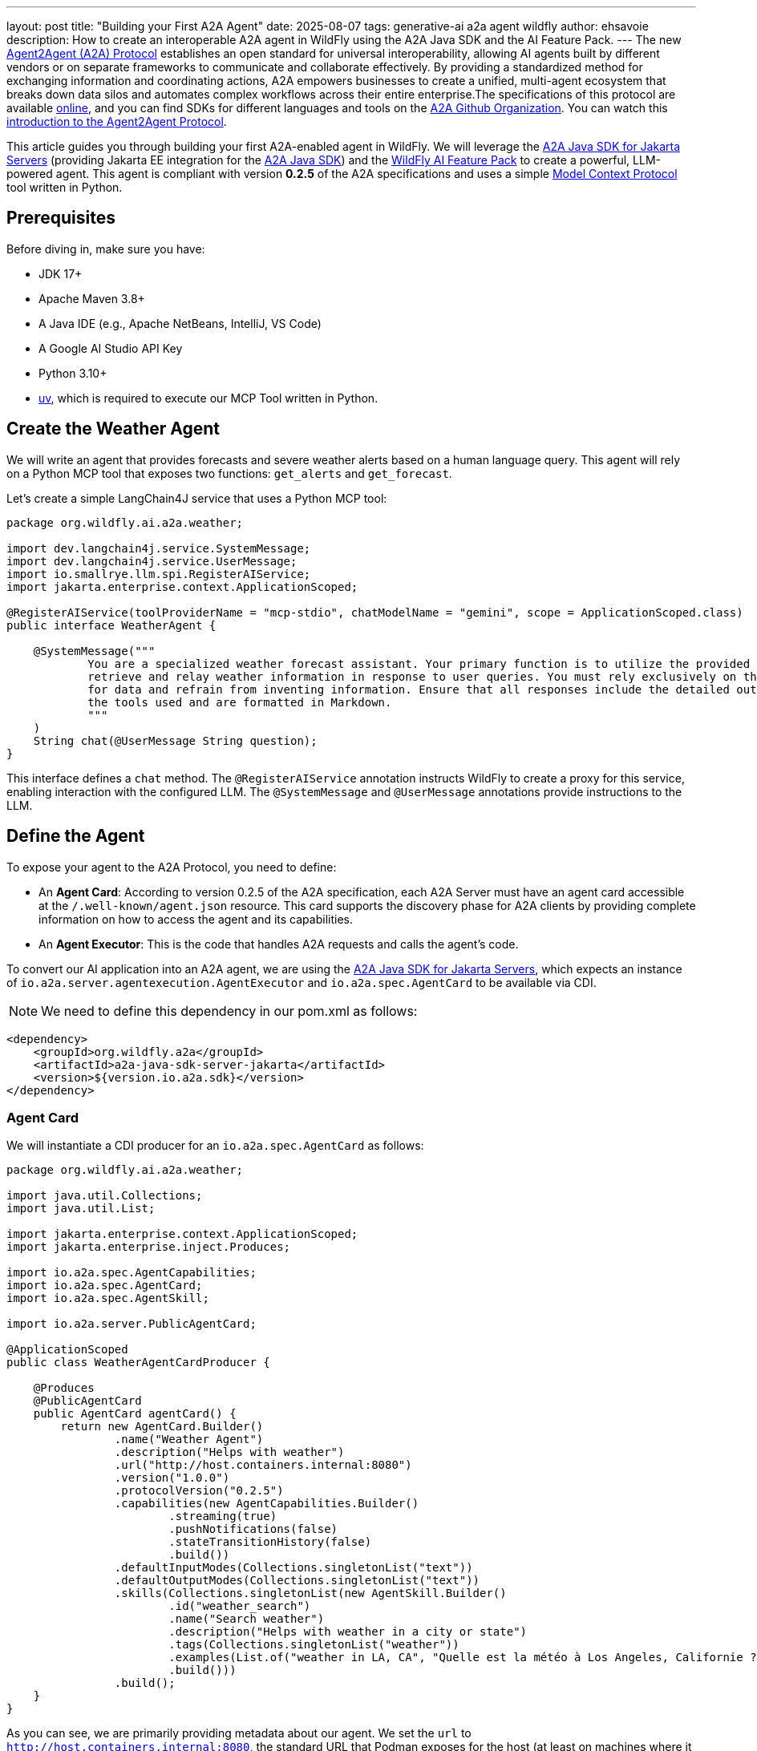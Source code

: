 ---
layout: post
title:  "Building your First A2A Agent"
date:   2025-08-07
tags:   generative-ai a2a agent wildfly
author: ehsavoie
description: How to create an interoperable A2A agent in WildFly using the A2A Java SDK and the AI Feature Pack.
---
The new https://a2aprotocol.ai/[Agent2Agent (A2A) Protocol] establishes an open standard for universal interoperability, allowing AI agents built by different vendors or on separate frameworks to communicate and collaborate effectively. By providing a standardized method for exchanging information and coordinating actions, A2A empowers businesses to create a unified, multi-agent ecosystem that breaks down data silos and automates complex workflows across their entire enterprise.The specifications of this protocol are available https://github.com/a2aproject/A2A[online], and you can find SDKs for different languages and tools on the https://github.com/a2aproject[A2A Github Organization]. You can watch this https://www.youtube.com/watch?v=Fbr_Solax1w[introduction to the Agent2Agent Protocol].

This article guides you through building your first A2A-enabled agent in WildFly. We will leverage the https://github.com/wildfly-extras/a2a-java-sdk-server-jakarta[A2A Java SDK for Jakarta Servers] (providing Jakarta EE integration for the https://github.com/a2aproject/a2a-java[A2A Java SDK]) and the https://github.com/wildfly-extras/wildfly-ai-feature-pack[WildFly AI Feature Pack] to create a powerful, LLM-powered agent. This agent is compliant with version *0.2.5* of the A2A specifications and uses a simple https://modelcontextprotocol.io/[Model Context Protocol] tool written in Python.

== Prerequisites

Before diving in, make sure you have:

* JDK 17+
* Apache Maven 3.8+
* A Java IDE (e.g., Apache NetBeans, IntelliJ, VS Code)
* A Google AI Studio API Key
* Python 3.10+
* https://github.com/astral-sh/uv[uv], which is required to execute our MCP Tool written in Python.

== Create the Weather Agent

We will write an agent that provides forecasts and severe weather alerts based on a human language query. This agent will rely on a Python MCP tool that exposes two functions: `get_alerts` and `get_forecast`.

Let's create a simple LangChain4J service that uses a Python MCP tool:
[source,java]
----
package org.wildfly.ai.a2a.weather;

import dev.langchain4j.service.SystemMessage;
import dev.langchain4j.service.UserMessage;
import io.smallrye.llm.spi.RegisterAIService;
import jakarta.enterprise.context.ApplicationScoped;

@RegisterAIService(toolProviderName = "mcp-stdio", chatModelName = "gemini", scope = ApplicationScoped.class)
public interface WeatherAgent {

    @SystemMessage("""
            You are a specialized weather forecast assistant. Your primary function is to utilize the provided tools to
            retrieve and relay weather information in response to user queries. You must rely exclusively on these tools
            for data and refrain from inventing information. Ensure that all responses include the detailed output from
            the tools used and are formatted in Markdown.
            """
    )
    String chat(@UserMessage String question);
}
----

This interface defines a `chat` method. The `@RegisterAIService` annotation instructs WildFly to create a proxy for this service, enabling interaction with the configured LLM. The `@SystemMessage` and `@UserMessage` annotations provide instructions to the LLM.

== Define the Agent

To expose your agent to the A2A Protocol, you need to define:

* An *Agent Card*: According to version 0.2.5 of the A2A specification, each A2A Server must have an agent card accessible at the `/.well-known/agent.json` resource. This card supports the discovery phase for A2A clients by providing complete information on how to access the agent and its capabilities.
* An *Agent Executor*: This is the code that handles A2A requests and calls the agent's code.

To convert our AI application into an A2A agent, we are using the https://github.com/wildfly-extras/a2a-java-sdk-server-jakarta[A2A Java SDK for Jakarta Servers], which expects an instance of `io.a2a.server.agentexecution.AgentExecutor` and `io.a2a.spec.AgentCard` to be available via CDI.

NOTE: We need to define this dependency in our pom.xml as follows:
[source,xml]
----
<dependency>
    <groupId>org.wildfly.a2a</groupId>
    <artifactId>a2a-java-sdk-server-jakarta</artifactId>
    <version>${version.io.a2a.sdk}</version>
</dependency>
----

=== Agent Card

We will instantiate a CDI producer for an `io.a2a.spec.AgentCard` as follows:

[source,java]
----
package org.wildfly.ai.a2a.weather;

import java.util.Collections;
import java.util.List;

import jakarta.enterprise.context.ApplicationScoped;
import jakarta.enterprise.inject.Produces;

import io.a2a.spec.AgentCapabilities;
import io.a2a.spec.AgentCard;
import io.a2a.spec.AgentSkill;

import io.a2a.server.PublicAgentCard;

@ApplicationScoped
public class WeatherAgentCardProducer {

    @Produces
    @PublicAgentCard
    public AgentCard agentCard() {
        return new AgentCard.Builder()
                .name("Weather Agent")
                .description("Helps with weather")
                .url("http://host.containers.internal:8080")
                .version("1.0.0")
                .protocolVersion("0.2.5")
                .capabilities(new AgentCapabilities.Builder()
                        .streaming(true)
                        .pushNotifications(false)
                        .stateTransitionHistory(false)
                        .build())
                .defaultInputModes(Collections.singletonList("text"))
                .defaultOutputModes(Collections.singletonList("text"))
                .skills(Collections.singletonList(new AgentSkill.Builder()
                        .id("weather_search")
                        .name("Search weather")
                        .description("Helps with weather in a city or state")
                        .tags(Collections.singletonList("weather"))
                        .examples(List.of("weather in LA, CA", "Quelle est la météo à Los Angeles, Californie ?"))
                        .build()))
                .build();
    }
}
----
As you can see, we are primarily providing metadata about our agent. We set the `url` to `http://host.containers.internal:8080`, the standard URL that Podman exposes for the host (at least on machines where it uses a VM internally). This URL is used to connect to the A2A agent, and you would typically set it to your agent's public URL.

=== Agent Executor

We will instantiate a CDI producer for an `io.a2a.server.agentexecution.AgentExecutor` as follows:

[source,java]
----
package org.wildfly.ai.a2a.weather;

import jakarta.enterprise.context.ApplicationScoped;
import jakarta.enterprise.inject.Produces;
import jakarta.inject.Inject;
import java.util.List;

import io.a2a.server.agentexecution.AgentExecutor;
import io.a2a.server.agentexecution.RequestContext;
import io.a2a.server.events.EventQueue;
import io.a2a.server.tasks.TaskUpdater;
import io.a2a.spec.JSONRPCError;
import io.a2a.spec.Message;
import io.a2a.spec.Part;
import io.a2a.spec.Task;
import io.a2a.spec.TaskNotCancelableError;
import io.a2a.spec.TaskState;
import io.a2a.spec.TextPart;

@ApplicationScoped
public class WeatherAgentExecutorProducer {

    public WeatherAgentExecutorProducer(){
    }

    //Injecting the LLM service
    @Inject
    WeatherAgent weatherAgent;

    @Produces
    public AgentExecutor agentExecutor() {
        return new WeatherAgentExecutor(weatherAgent);
    }

    private static class WeatherAgentExecutor implements AgentExecutor {

        private final WeatherAgent weatherAgent;

        public WeatherAgentExecutor(WeatherAgent weatherAgent) {
            this.weatherAgent = weatherAgent;
        }

        @Override
        public void execute(RequestContext context, EventQueue eventQueue) throws JSONRPCError {
            TaskUpdater updater = new TaskUpdater(context, eventQueue);

            // mark the task as submitted and start working on it
            if (context.getTask() == null) {
                updater.submit();
            }
            updater.startWork();
            // extract the text from the message
            String userMessage = extractTextFromMessage(context.getMessage());
            // call the weather agent with the user's message
            String response = weatherAgent.chat(userMessage);
            // create the response part
            TextPart responsePart = new TextPart(response, null);
            List<Part<?>> parts = List.of(responsePart);
            // add the response as an artifact and complete the task
            updater.addArtifact(parts, null, null, null);
            updater.complete();
        }

        private String extractTextFromMessage(Message message) {
            StringBuilder textBuilder = new StringBuilder();
            if (message.getParts() != null) {
                for (Part part : message.getParts()) {
                    if (part instanceof TextPart textPart) {
                        textBuilder.append(textPart.getText());
                    }
                }
            }
            return textBuilder.toString();
        }

        @Override
        public void cancel(RequestContext context, EventQueue eventQueue) throws JSONRPCError {
            Task task = context.getTask();
            if (task.getStatus().state() == TaskState.CANCELED) {
                // task already cancelled
                throw new TaskNotCancelableError();
            }
            if (task.getStatus().state() == TaskState.COMPLETED) {
                // task already completed
                throw new TaskNotCancelableError();
            }
            // cancel the task
            TaskUpdater updater = new TaskUpdater(context, eventQueue);
            updater.cancel();
        }
    }
}
----

The `extractTextFromMessage` method extracts the content from the A2A message, which is then used as the payload for the AI service.

=== Exposing the Agent

To expose the agent's endpoints from the A2A Java SDK for Jakarta Servers library, we need to register a JAX-RS application as shown below:

[source,java]
----
package org.wildfly.ai.a2a.weather;

import jakarta.ws.rs.ApplicationPath;
import jakarta.ws.rs.core.Application;

@ApplicationPath("/")
public class RestApplication extends Application {
}
----

== Deploy and Test Your Agent

=== Setting Up the A2A-Inspector Tool

To test our agent, we will use Google's https://github.com/a2aproject/a2a-inspector[A2A-inspector] tool in a container. First, clone the repository locally, build the container image, and then run it.

[source,bash]
----
git clone https://github.com/a2aproject/a2a-inspector.git
cd a2a-inspector
podman build -t a2a-inspector .
podman run -d --rm --name a2a-inspector -p 5001:8080 a2a-inspector
----

Verify that the inspector is running by navigating to http://localhost:5001/.

=== Build and Run the A2A Agent

The `pom.xml` file is straightforward and relies on https://docs.wildfly.org/wildfly-glow/[WildFly Glow] to provision the server with all the necessary components.

[source,xml]
----
<?xml version="1.0" encoding="UTF-8"?>
<project xmlns="http://maven.apache.org/POM/4.0.0" xmlns:xsi="http://www.w3.org/2001/XMLSchema-instance"
         xsi:schemaLocation="http://maven.apache.org/POM/4.0.0 http://maven.apache.org/maven-v4_0_0.xsd">
    <modelVersion>4.0.0</modelVersion>
    <parent>
        <groupId>org.jboss</groupId>
        <artifactId>jboss-parent</artifactId>
        <version>49</version>
    </parent>

    <groupId>org.wildfly.generative-ai</groupId>
    <artifactId>weather-agent</artifactId>
    <version>1.0.0-SNAPSHOT</version>
    <packaging>war</packaging>
    <properties>
        <project.build.sourceEncoding>UTF-8</project.build.sourceEncoding>
        <maven.compiler.source>17</maven.compiler.source>
        <maven.compiler.target>17</maven.compiler.target>
        <project.build.sourceEncoding>UTF-8</project.build.sourceEncoding>
        <jakartaee>10.0.0</jakartaee>
        <version.wildfly.maven.plugin>5.1.3.Final</version.wildfly.maven.plugin>
        <version.wildfly.server>36.0.1.Final</version.wildfly.server>
        <version.wildfly.ai.feature.pack>1.0.0-SNAPSHOT</version.wildfly.ai.feature.pack>
        <version.dev.langchain4j>1.1.0</version.dev.langchain4j>
        <version.dev.langchain4j.embeddings>1.1.0-beta7</version.dev.langchain4j.embeddings>
        <version.io.smallrye.llm>0.0.6</version.io.smallrye.llm>
        <version.compiler.plugin>3.13.0</version.compiler.plugin>
        <version.war.plugin>3.4.0</version.war.plugin>
        <version.io.a2a.sdk>0.2.5</version.io.a2a.sdk>
    </properties>

    <dependencies>
        <dependency>
            <groupId>jakarta.platform</groupId>
            <artifactId>jakarta.jakartaee-api</artifactId>
            <version>${jakartaee}</version>
            <scope>provided</scope>
        </dependency>
        <dependency>
            <groupId>io.smallrye.llm</groupId>
            <artifactId>smallrye-llm-langchain4j-core</artifactId>
            <version>${version.io.smallrye.llm}</version>
            <scope>provided</scope>
        </dependency>
        <dependency>
            <groupId>io.smallrye.llm</groupId>
            <artifactId>smallrye-llm-langchain4j-portable-extension</artifactId>
            <version>${version.io.smallrye.llm}</version>
            <scope>provided</scope>
        </dependency>
        <dependency>
            <groupId>dev.langchain4j</groupId>
            <artifactId>langchain4j</artifactId>
            <version>${version.dev.langchain4j}</version>
            <scope>provided</scope>
        </dependency>
        <dependency>
            <groupId>dev.langchain4j</groupId>
            <artifactId>langchain4j-core</artifactId>
            <version>${version.dev.langchain4j}</version>
            <scope>provided</scope>
        </dependency>
        <dependency>
            <groupId>org.wildfly.a2a</groupId>
            <artifactId>a2a-java-sdk-server-jakarta</artifactId>
            <version>${version.io.a2a.sdk}</version>
        </dependency>
    </dependencies>

    <build>
        <plugins>
            <!--Configuration of the maven-compiler-plugin -->
            <plugin>
                <groupId>org.apache.maven.plugins</groupId>
                <artifactId>maven-compiler-plugin</artifactId>
                <version>${version.compiler.plugin}</version>
                <configuration></configuration>
            </plugin>

            <!--Filtering the jboss-cli script -->
            <plugin>
                <groupId>org.apache.maven.plugins</groupId>
                <artifactId>maven-resources-plugin</artifactId>
                <version>3.3.1</version>
                <configuration>
                    <outputDirectory>${basedir}/target/scripts</outputDirectory>
                    <resources>
                        <resource>
                            <directory>src/scripts</directory>
                            <filtering>true</filtering>
                        </resource>
                    </resources>
                </configuration>
            </plugin>

            <!--Build configuration for the WAR plugin -->
            <plugin>
                <groupId>org.apache.maven.plugins</groupId>
                <artifactId>maven-war-plugin</artifactId>
                <version>${version.war.plugin}</version>
                <configuration>
                    <!-- Jakarta EE doesn't require web.xml, Maven needs to catch up! -->
                    <failOnMissingWebXml>false</failOnMissingWebXml>
                </configuration>
            </plugin>

            <plugin>
                <groupId>org.wildfly.plugins</groupId>
                <artifactId>wildfly-maven-plugin</artifactId>
                <version>${version.wildfly.maven.plugin}</version>
                <configuration>
                    <discoverProvisioningInfo>
                        <spaces>
                            <space>incubating</space>
                        </spaces>
                        <version>${version.wildfly.server}</version>
                        <suggest>true</suggest>
                    </discoverProvisioningInfo>
                    <name>ROOT.war</name>
                    <extraServerContentDirs>
                        <extraServerContentDir>extra-content</extraServerContentDir>
                    </extraServerContentDirs>
                    <packagingScripts>
                        <packaging-script>
                            <scripts>
                                <script>${basedir}/target/scripts/configure_mcp.cli</script>
                            </scripts>
                        </packaging-script>
                    </packagingScripts>
                </configuration>
                <executions>
                    <execution>
                        <goals>
                            <goal>package</goal>
                        </goals>
                    </execution>
                </executions>
            </plugin>
        </plugins>
    </build>
</project>

----

[source,bash]
----
git clone git@github.com:ehsavoie/a2a-weather.git

cd a2a-weather

mvn clean package

export GEMINI_CHAT_MODEL_NAME=gemini-2.5-flash
export GEMINI_API_KEY=*******************************

./target/server/bin/standalone.sh -b 0.0.0.0
----

.A2A Inspector - Agent Card
image::/assets/img/news/ai/a2a_inspector.png[A2A Agent Card]

Now, if we ask for the weather in Los Angeles, California, we get the following response:

.A2A Inspector - Agent Execution
image::/assets/img/news/ai/a2a_invocation.png[A2A Agent Execution]

Our agent is now up and running and can be consumed by any A2A-compliant agent or client, not just the inspector.

== Conclusion

Transforming an AI application into an A2A agent requires minimal effort. This enables your agent to communicate with other AI agents, allowing them to collaborate, share information, and coordinate actions regardless of their underlying frameworks or vendors.

